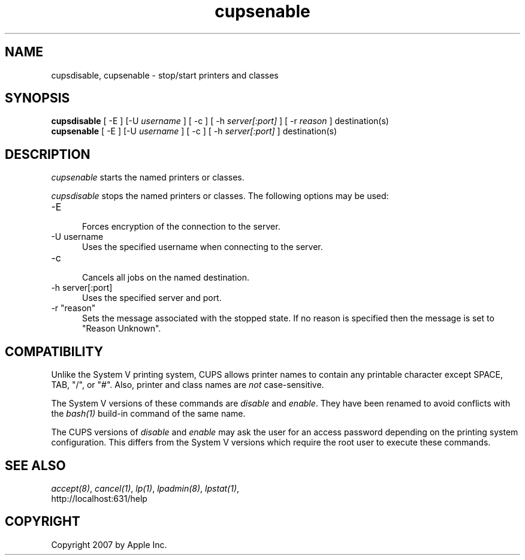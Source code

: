 .\"
.\" "$Id: cupsenable.man 7600 2008-05-20 21:06:23Z mike $"
.\"
.\"   cupsenable/cupsdisable man page for the Common UNIX Printing System
.\"   (CUPS).
.\"
.\"   Copyright 2007 by Apple Inc.
.\"   Copyright 1997-2006 by Easy Software Products.
.\"
.\"   These coded instructions, statements, and computer programs are the
.\"   property of Apple Inc. and are protected by Federal copyright
.\"   law.  Distribution and use rights are outlined in the file "LICENSE.txt"
.\"   which should have been included with this file.  If this file is
.\"   file is missing or damaged, see the license at "http://www.cups.org/".
.\"
.TH cupsenable 8 "Common UNIX Printing System" "12 February 2006" "Apple Inc."
.SH NAME
cupsdisable, cupsenable \- stop/start printers and classes
.SH SYNOPSIS
.B cupsdisable
[ -E ] [-U
.I username
] [ -c ] [ -h
.I server[:port]
] [ -r
.I reason
] destination(s)
.br
.B cupsenable
[ -E ] [-U
.I username
] [ -c ] [ -h
.I server[:port]
] destination(s)
.SH DESCRIPTION
\fIcupsenable\fR starts the named printers or classes.
.LP
\fIcupsdisable\fR stops the named printers or classes.  The
following options may be used:
.TP 5
-E
.br
Forces encryption of the connection to the server.
.TP 5
-U username
.br
Uses the specified username when connecting to the server.
.TP 5
-c
.br
Cancels all jobs on the named destination.
.TP 5
-h server[:port]
.br
Uses the specified server and port.
.TP 5
-r "reason"
.br
Sets the message associated with the stopped state. If no reason is specified
then the message is set to "Reason Unknown".
.SH COMPATIBILITY
Unlike the System V printing system, CUPS allows printer names to
contain any printable character except SPACE, TAB, "/", or "#".
Also, printer and class names are \fInot\fR case-sensitive.
.LP
The System V versions of these commands are \fIdisable\fR and
\fIenable\fR. They have been renamed to avoid conflicts with the
\fIbash(1)\fR build-in command of the same name.
.LP
The CUPS versions of \fIdisable\fR and \fIenable\fR may ask the
user for an access password depending on the printing system
configuration.  This differs from the System V versions which
require the root user to execute these commands.
.SH SEE ALSO
\fIaccept(8)\fR, \fIcancel(1)\fR, \fIlp(1)\fR, \fIlpadmin(8)\fR,
\fIlpstat(1)\fR,
.br
http://localhost:631/help
.SH COPYRIGHT
Copyright 2007 by Apple Inc.

.\"
.\" End of "$Id: cupsenable.man 7600 2008-05-20 21:06:23Z mike $".
.\"

